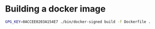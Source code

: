 * Building a docker image

#+BEGIN_SRC sh
  GPG_KEY=0ACCEE0203A154E7 ./bin/docker-signed build -f Dockerfile .
#+END_SRC
